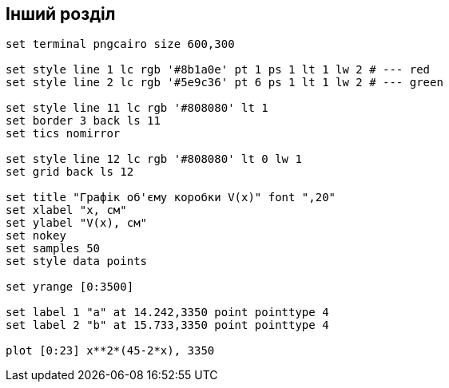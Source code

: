 == Інший розділ

[gnuplot]
....
set terminal pngcairo size 600,300

set style line 1 lc rgb '#8b1a0e' pt 1 ps 1 lt 1 lw 2 # --- red
set style line 2 lc rgb '#5e9c36' pt 6 ps 1 lt 1 lw 2 # --- green

set style line 11 lc rgb '#808080' lt 1
set border 3 back ls 11
set tics nomirror

set style line 12 lc rgb '#808080' lt 0 lw 1
set grid back ls 12

set title "Графік об'єму коробки V(x)" font ",20"
set xlabel "x, см"
set ylabel "V(x), см"
set nokey
set samples 50
set style data points

set yrange [0:3500]

set label 1 "a" at 14.242,3350 point pointtype 4
set label 2 "b" at 15.733,3350 point pointtype 4

plot [0:23] x**2*(45-2*x), 3350
....
